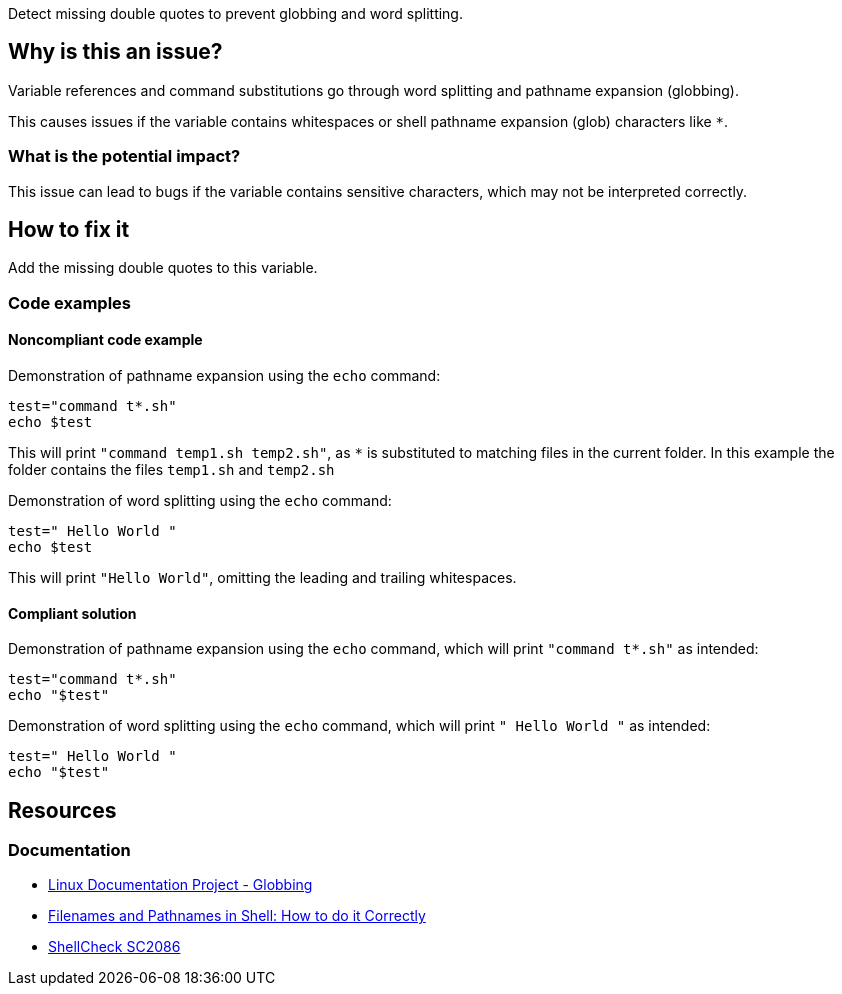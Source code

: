 Detect missing double quotes to prevent globbing and word splitting.

== Why is this an issue?

Variable references and command substitutions go through word splitting and pathname expansion (globbing).

This causes issues if the variable contains whitespaces or shell pathname expansion (glob) characters like `*`.

=== What is the potential impact?

This issue can lead to bugs if the variable contains sensitive characters, which may not be interpreted correctly.

== How to fix it
Add the missing double quotes to this variable.

=== Code examples

==== Noncompliant code example

Demonstration of pathname expansion using the `echo` command:
[source,bash,diff-id=1,diff-type=noncompliant]
----
test="command t*.sh"
echo $test
----
This will print `"command temp1.sh temp2.sh"`, as `*` is substituted to matching files in the current folder.
In this example the folder contains the files `temp1.sh` and `temp2.sh`

Demonstration of word splitting using the `echo` command:
[source,bash,diff-id=2,diff-type=noncompliant]
----
test=" Hello World "
echo $test
----
This will print `"Hello World"`, omitting the leading and trailing whitespaces.

==== Compliant solution

Demonstration of pathname expansion using the `echo` command, which will print `"command t*.sh"` as intended:
[source,bash,diff-id=1,diff-type=compliant]
----
test="command t*.sh"
echo "$test"
----

Demonstration of word splitting using the `echo` command, which will print `" Hello World "` as intended:
[source,bash,diff-id=2,diff-type=compliant]
----
test=" Hello World "
echo "$test"
----


== Resources

=== Documentation

* https://tldp.org/LDP/abs/html/globbingref.html[Linux Documentation Project - Globbing]
* https://dwheeler.com/essays/filenames-in-shell.html#doublequote[Filenames and Pathnames in Shell: How to do it Correctly]
* https://www.shellcheck.net/wiki/SC2086[ShellCheck SC2086]

ifdef::env-github,rspecator-view[]
'''
== Implementation Specification
(visible only on this page)

=== Message

Add the missing double quotes to this variable, as it can lead to unexpected behaviour.

=== Highlighting

Highlight the entire command which is using unquoted variables.

'''
endif::env-github,rspecator-view[]
